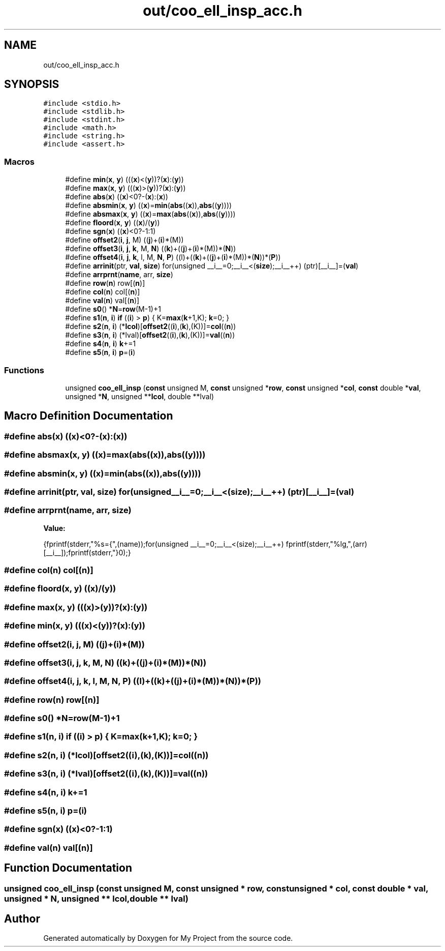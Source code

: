 .TH "out/coo_ell_insp_acc.h" 3 "Sun Jul 12 2020" "My Project" \" -*- nroff -*-
.ad l
.nh
.SH NAME
out/coo_ell_insp_acc.h
.SH SYNOPSIS
.br
.PP
\fC#include <stdio\&.h>\fP
.br
\fC#include <stdlib\&.h>\fP
.br
\fC#include <stdint\&.h>\fP
.br
\fC#include <math\&.h>\fP
.br
\fC#include <string\&.h>\fP
.br
\fC#include <assert\&.h>\fP
.br

.SS "Macros"

.in +1c
.ti -1c
.RI "#define \fBmin\fP(\fBx\fP,  \fBy\fP)   (((\fBx\fP)<(\fBy\fP))?(\fBx\fP):(\fBy\fP))"
.br
.ti -1c
.RI "#define \fBmax\fP(\fBx\fP,  \fBy\fP)   (((\fBx\fP)>(\fBy\fP))?(\fBx\fP):(\fBy\fP))"
.br
.ti -1c
.RI "#define \fBabs\fP(\fBx\fP)   ((\fBx\fP)<0?\-(\fBx\fP):(\fBx\fP))"
.br
.ti -1c
.RI "#define \fBabsmin\fP(\fBx\fP,  \fBy\fP)   ((\fBx\fP)=\fBmin\fP(\fBabs\fP((\fBx\fP)),\fBabs\fP((\fBy\fP))))"
.br
.ti -1c
.RI "#define \fBabsmax\fP(\fBx\fP,  \fBy\fP)   ((\fBx\fP)=\fBmax\fP(\fBabs\fP((\fBx\fP)),\fBabs\fP((\fBy\fP))))"
.br
.ti -1c
.RI "#define \fBfloord\fP(\fBx\fP,  \fBy\fP)   ((\fBx\fP)/(\fBy\fP))"
.br
.ti -1c
.RI "#define \fBsgn\fP(\fBx\fP)   ((\fBx\fP)<0?\-1:1)"
.br
.ti -1c
.RI "#define \fBoffset2\fP(\fBi\fP,  \fBj\fP,  M)   ((\fBj\fP)+(\fBi\fP)*(M))"
.br
.ti -1c
.RI "#define \fBoffset3\fP(\fBi\fP,  \fBj\fP,  \fBk\fP,  M,  \fBN\fP)   ((\fBk\fP)+((\fBj\fP)+(\fBi\fP)*(M))*(\fBN\fP))"
.br
.ti -1c
.RI "#define \fBoffset4\fP(\fBi\fP,  \fBj\fP,  \fBk\fP,  l,  M,  \fBN\fP,  \fBP\fP)   ((l)+((\fBk\fP)+((\fBj\fP)+(\fBi\fP)*(M))*(\fBN\fP))*(\fBP\fP))"
.br
.ti -1c
.RI "#define \fBarrinit\fP(ptr,  \fBval\fP,  \fBsize\fP)   for(unsigned __i__=0;__i__<(\fBsize\fP);__i__++) (ptr)[__i__]=(\fBval\fP)"
.br
.ti -1c
.RI "#define \fBarrprnt\fP(\fBname\fP,  arr,  \fBsize\fP)"
.br
.ti -1c
.RI "#define \fBrow\fP(\fBn\fP)   row[(\fBn\fP)]"
.br
.ti -1c
.RI "#define \fBcol\fP(\fBn\fP)   col[(\fBn\fP)]"
.br
.ti -1c
.RI "#define \fBval\fP(\fBn\fP)   val[(\fBn\fP)]"
.br
.ti -1c
.RI "#define \fBs0\fP()   *\fBN\fP=\fBrow\fP(M\-1)+1"
.br
.ti -1c
.RI "#define \fBs1\fP(\fBn\fP,  \fBi\fP)   \fBif\fP ((\fBi\fP) > \fBp\fP) { K=\fBmax\fP(\fBk\fP+1,K); \fBk\fP=0; }"
.br
.ti -1c
.RI "#define \fBs2\fP(\fBn\fP,  \fBi\fP)   (*\fBlcol\fP)[\fBoffset2\fP((\fBi\fP),(\fBk\fP),(K))]=\fBcol\fP((\fBn\fP))"
.br
.ti -1c
.RI "#define \fBs3\fP(\fBn\fP,  \fBi\fP)   (*lval)[\fBoffset2\fP((\fBi\fP),(\fBk\fP),(K))]=\fBval\fP((\fBn\fP))"
.br
.ti -1c
.RI "#define \fBs4\fP(\fBn\fP,  \fBi\fP)   \fBk\fP+=1"
.br
.ti -1c
.RI "#define \fBs5\fP(\fBn\fP,  \fBi\fP)   \fBp\fP=(\fBi\fP)"
.br
.in -1c
.SS "Functions"

.in +1c
.ti -1c
.RI "unsigned \fBcoo_ell_insp\fP (\fBconst\fP unsigned M, \fBconst\fP unsigned *\fBrow\fP, \fBconst\fP unsigned *\fBcol\fP, \fBconst\fP double *\fBval\fP, unsigned *\fBN\fP, unsigned **\fBlcol\fP, double **lval)"
.br
.in -1c
.SH "Macro Definition Documentation"
.PP 
.SS "#define abs(\fBx\fP)   ((\fBx\fP)<0?\-(\fBx\fP):(\fBx\fP))"

.SS "#define absmax(\fBx\fP, \fBy\fP)   ((\fBx\fP)=\fBmax\fP(\fBabs\fP((\fBx\fP)),\fBabs\fP((\fBy\fP))))"

.SS "#define absmin(\fBx\fP, \fBy\fP)   ((\fBx\fP)=\fBmin\fP(\fBabs\fP((\fBx\fP)),\fBabs\fP((\fBy\fP))))"

.SS "#define arrinit(ptr, \fBval\fP, \fBsize\fP)   for(unsigned __i__=0;__i__<(\fBsize\fP);__i__++) (ptr)[__i__]=(\fBval\fP)"

.SS "#define arrprnt(\fBname\fP, arr, \fBsize\fP)"
\fBValue:\fP
.PP
.nf
{\
fprintf(stderr,"%s={",(name));\
for(unsigned __i__=0;__i__<(size);__i__++) fprintf(stderr,"%lg,",(arr)[__i__]);\
fprintf(stderr,"}\n");}
.fi
.SS "#define col(\fBn\fP)   col[(\fBn\fP)]"

.SS "#define floord(\fBx\fP, \fBy\fP)   ((\fBx\fP)/(\fBy\fP))"

.SS "#define max(\fBx\fP, \fBy\fP)   (((\fBx\fP)>(\fBy\fP))?(\fBx\fP):(\fBy\fP))"

.SS "#define min(\fBx\fP, \fBy\fP)   (((\fBx\fP)<(\fBy\fP))?(\fBx\fP):(\fBy\fP))"

.SS "#define offset2(\fBi\fP, \fBj\fP, M)   ((\fBj\fP)+(\fBi\fP)*(M))"

.SS "#define offset3(\fBi\fP, \fBj\fP, \fBk\fP, M, \fBN\fP)   ((\fBk\fP)+((\fBj\fP)+(\fBi\fP)*(M))*(\fBN\fP))"

.SS "#define offset4(\fBi\fP, \fBj\fP, \fBk\fP, l, M, \fBN\fP, \fBP\fP)   ((l)+((\fBk\fP)+((\fBj\fP)+(\fBi\fP)*(M))*(\fBN\fP))*(\fBP\fP))"

.SS "#define row(\fBn\fP)   row[(\fBn\fP)]"

.SS "#define s0()   *\fBN\fP=\fBrow\fP(M\-1)+1"

.SS "#define s1(\fBn\fP, \fBi\fP)   \fBif\fP ((\fBi\fP) > \fBp\fP) { K=\fBmax\fP(\fBk\fP+1,K); \fBk\fP=0; }"

.SS "#define s2(\fBn\fP, \fBi\fP)   (*\fBlcol\fP)[\fBoffset2\fP((\fBi\fP),(\fBk\fP),(K))]=\fBcol\fP((\fBn\fP))"

.SS "#define s3(\fBn\fP, \fBi\fP)   (*lval)[\fBoffset2\fP((\fBi\fP),(\fBk\fP),(K))]=\fBval\fP((\fBn\fP))"

.SS "#define s4(\fBn\fP, \fBi\fP)   \fBk\fP+=1"

.SS "#define s5(\fBn\fP, \fBi\fP)   \fBp\fP=(\fBi\fP)"

.SS "#define sgn(\fBx\fP)   ((\fBx\fP)<0?\-1:1)"

.SS "#define val(\fBn\fP)   val[(\fBn\fP)]"

.SH "Function Documentation"
.PP 
.SS "unsigned coo_ell_insp (\fBconst\fP unsigned M, \fBconst\fP unsigned * row, \fBconst\fP unsigned * col, \fBconst\fP double * val, unsigned * N, unsigned ** lcol, double ** lval)"

.SH "Author"
.PP 
Generated automatically by Doxygen for My Project from the source code\&.
